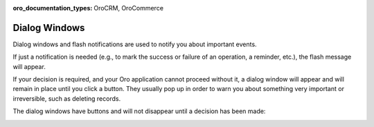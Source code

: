 :oro_documentation_types: OroCRM, OroCommerce

.. _dialog-windows:

Dialog Windows
--------------

Dialog windows and flash notifications are used to notify you about important events.

If just a notification is needed (e.g., to mark the success or failure of an operation, a reminder, etc.), the flash
message will appear.

If your decision is required, and your Oro application cannot proceed without it, a dialog window will appear and will remain in place
until you click a button. They usually pop up in order to warn you about something very important or irreversible, such
as deleting records.

The dialog windows have buttons and will not disappear until a decision has been made:

.. image:: /user/img/getting_started/navigation/pop_up.png
   :alt: A sample of a dialog window